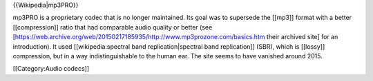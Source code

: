 {{Wikipedia|mp3PRO}}

mp3PRO is a proprietary codec that is no longer maintained. Its goal was
to supersede the [[mp3]] format with a better [[compression]] ratio that
had comparable audio quality or better (see
[https://web.archive.org/web/20150217185935/http://www.mp3prozone.com/basics.htm
their archived site] for an introduction). It used [[wikipedia:spectral
band replication|spectral band replication]] (SBR), which is [[lossy]]
compression, but in a way indistinguishable to the human ear. The site
seems to have vanished around 2015.

[[Category:Audio codecs]]

